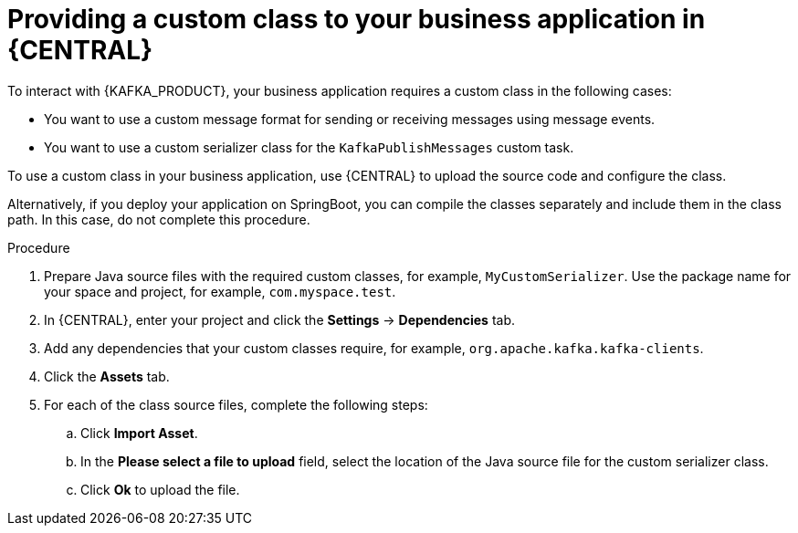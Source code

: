 [id='custom-class-provide-proc_{context}']
= Providing a custom class to your business application in {CENTRAL}

To interact with {KAFKA_PRODUCT}, your business application requires a custom class in the following cases:

* You want to use a custom message format for sending or receiving messages using message events.
* You want to use a custom serializer class for the `KafkaPublishMessages` custom task.

To use a custom class in your business application, use {CENTRAL} to upload the source code and configure the class.

Alternatively, if you deploy your application on SpringBoot, you can compile the classes separately and include them in the class path. In this case, do not complete this procedure.

.Procedure

. Prepare Java source files with the required custom classes, for example, `MyCustomSerializer`. Use the package name for your space and project, for example, `com.myspace.test`.
. In {CENTRAL}, enter your project and click the *Settings* -> *Dependencies* tab.
. Add any dependencies that your custom classes require, for example, `org.apache.kafka.kafka-clients`.
. Click the *Assets* tab.
. For each of the class source files, complete the following steps:
.. Click *Import Asset*.
.. In the *Please select a file to upload* field, select the location of the Java source file for the custom serializer class.
.. Click *Ok* to upload the file.
